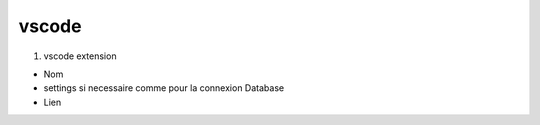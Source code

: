 vscode
======

1. vscode extension

- Nom
- settings si necessaire comme pour la connexion Database
- Lien